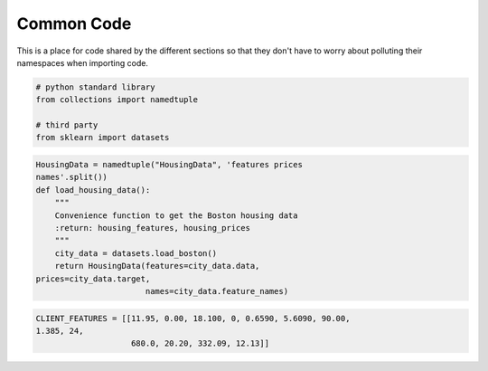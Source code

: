 Common Code
===========

This is a place for code shared by the different sections so that they don't have to worry about polluting their namespaces when importing code.


.. code:: python

    # python standard library
    from collections import namedtuple
    
    # third party
    from sklearn import datasets
    




.. code:: python

    HousingData = namedtuple("HousingData", 'features prices
    names'.split())
    def load_housing_data():
        """
        Convenience function to get the Boston housing data
        :return: housing_features, housing_prices
        """
        city_data = datasets.load_boston()
        return HousingData(features=city_data.data,
    prices=city_data.target,
                           names=city_data.feature_names)
    




.. code:: python

    CLIENT_FEATURES = [[11.95, 0.00, 18.100, 0, 0.6590, 5.6090, 90.00,
    1.385, 24,
                        680.0, 20.20, 332.09, 12.13]]
    


